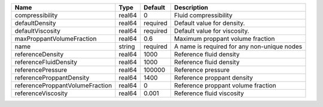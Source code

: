

=============================== ====== ======== =========================================== 
Name                            Type   Default  Description                                 
=============================== ====== ======== =========================================== 
compressibility                 real64 0        Fluid compressibility                       
defaultDensity                  real64 required Default value for density.                  
defaultViscosity                real64 required Default value for viscosity.                
maxProppantVolumeFraction       real64 0.6      Maximum proppant volume fraction            
name                            string required A name is required for any non-unique nodes 
referenceDensity                real64 1000     Reference fluid density                     
referenceFluidDensity           real64 1000     Reference fluid density                     
referencePressure               real64 100000   Reference pressure                          
referenceProppantDensity        real64 1400     Reference proppant density                  
referenceProppantVolumeFraction real64 0        Reference proppant volume fraction          
referenceViscosity              real64 0.001    Reference fluid viscosity                   
=============================== ====== ======== =========================================== 


